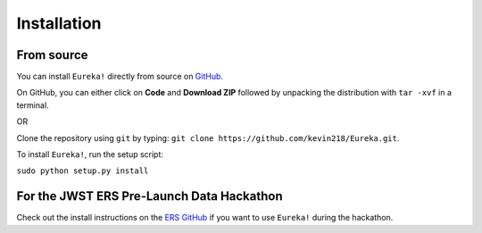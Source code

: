 .. _installation:

Installation
=============================


From source
---------------------------------

You can install ``Eureka!`` directly from source on `GitHub <http://github.com/kevin218/Eureka>`_.

On GitHub, you can either click on **Code** and **Download ZIP** followed by unpacking the distribution with ``tar -xvf`` in a terminal.

OR

Clone the repository using ``git`` by typing: ``git clone https://github.com/kevin218/Eureka.git``.

To install ``Eureka!``, run the setup script:

``sudo python setup.py install``

For the JWST ERS Pre-Launch Data Hackathon
-----------------------------------------------

Check out the install instructions on the `ERS GitHub <https://github.com/ers-transit/hackathon-2021-day2>`_ if you want to use ``Eureka!`` during the hackathon.



